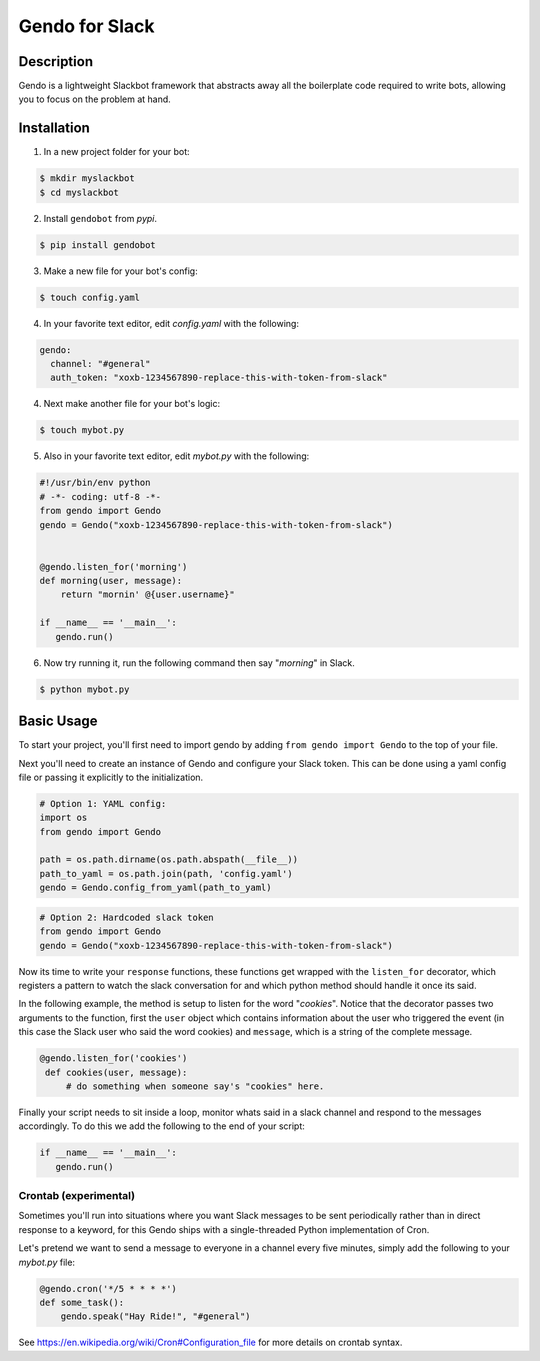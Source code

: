 ===============
Gendo for Slack
===============

.. image:: https://img.shields.io/pypi/v/gendobot.svg
  :target: https://pypi.python.org/pypi/gendobot/

.. image:: https://img.shields.io/pypi/dm/gendobot.svg
  :target: https://pypi.python.org/pypi/gendobot/

.. image:: https://img.shields.io/pypi/pyversions/gendobot.svg
  :target: https://pypi.python.org/pypi/gendobot/

.. image:: https://travis-ci.org/nficano/gendo.svg?branch=master
  :target: https://travis-ci.org/nficano/gendo

.. image:: https://coveralls.io/repos/nficano/gendo/badge.svg?branch=master&service=github
  :target: https://coveralls.io/github/nficano/gendo?branch=master

Description
===========

Gendo is a lightweight Slackbot framework that abstracts away all the
boilerplate code required to write bots, allowing you to focus on the problem
at hand.


Installation
============

1. In a new project folder for your bot:

.. code:: bash

   $ mkdir myslackbot
   $ cd myslackbot

2. Install ``gendobot`` from *pypi*.

.. code:: bash

    $ pip install gendobot

3. Make a new file for your bot's config:

.. code:: bash

    $ touch config.yaml

4. In your favorite text editor, edit *config.yaml* with the following:

.. code:: yaml

    gendo:
      channel: "#general"
      auth_token: "xoxb-1234567890-replace-this-with-token-from-slack"


4. Next make another file for your bot's logic:

.. code:: bash

    $ touch mybot.py


5. Also in your favorite text editor, edit *mybot.py* with the following:


.. code:: python

    #!/usr/bin/env python
    # -*- coding: utf-8 -*-
    from gendo import Gendo
    gendo = Gendo("xoxb-1234567890-replace-this-with-token-from-slack")


    @gendo.listen_for('morning')
    def morning(user, message):
        return "mornin' @{user.username}"

    if __name__ == '__main__':
       gendo.run()


6. Now try running it, run the following command then say "*morning*" in Slack.

.. code:: bash

    $ python mybot.py


Basic Usage
===========

To start your project, you'll first need to import gendo by adding
``from gendo import Gendo`` to the top of your file.

Next you'll need to create an instance of Gendo and configure your Slack token.
This can be done using a yaml config file or passing it explicitly to the
initialization.

.. code:: python

    # Option 1: YAML config:
    import os
    from gendo import Gendo

    path = os.path.dirname(os.path.abspath(__file__))
    path_to_yaml = os.path.join(path, 'config.yaml')
    gendo = Gendo.config_from_yaml(path_to_yaml)

.. code:: python

    # Option 2: Hardcoded slack token
    from gendo import Gendo
    gendo = Gendo("xoxb-1234567890-replace-this-with-token-from-slack")

Now its time to write your ``response`` functions, these functions get wrapped
with the ``listen_for`` decorator, which registers a pattern to watch the slack
conversation for and which python method should handle it once its said.

In the following example, the method is setup to listen for the word "*cookies*".
Notice that the decorator passes two arguments to the function, first the
``user`` object which contains information about the user who triggered the
event (in this case the Slack user who said the word cookies) and ``message``,
which is a string of the complete message.

.. code:: python

   @gendo.listen_for('cookies')
    def cookies(user, message):
        # do something when someone say's "cookies" here.

Finally your script needs to sit inside a loop, monitor whats said in a slack
channel and respond to the messages accordingly. To do this we add the
following to the end of your script:

.. code:: python

    if __name__ == '__main__':
       gendo.run()


Crontab (experimental)
-----------------------

Sometimes you'll run into situations where you want Slack messages to be sent
periodically rather than in direct response to a keyword, for this Gendo ships
with a single-threaded Python implementation of Cron.

Let's pretend we want to send a message to everyone in a channel every five
minutes, simply add the following to your *mybot.py* file:

.. code:: python

    @gendo.cron('*/5 * * * *')
    def some_task():
        gendo.speak("Hay Ride!", "#general")


See https://en.wikipedia.org/wiki/Cron#Configuration_file for more details on
crontab syntax.
